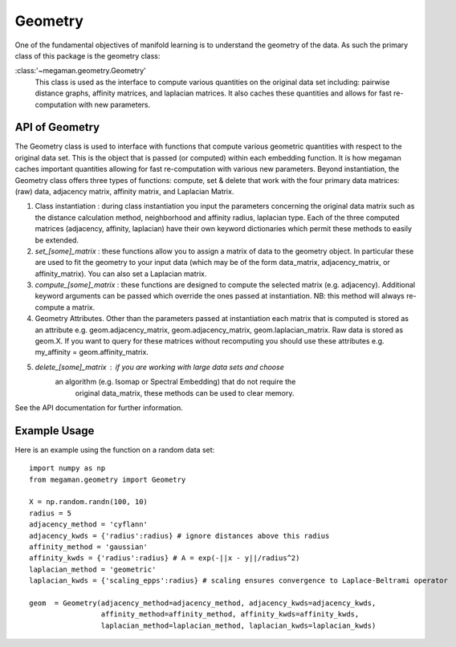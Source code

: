 .. _geom:

Geometry
========

One of the fundamental objectives of manifold learning is to understand
the geometry of the data. As such the primary class of this package
is the geometry class:

:class:'~megaman.geometry.Geometry'
    This class is used as the interface to compute various quantities
    on the original data set including: pairwise distance graphs,
    affinity matrices, and laplacian matrices. It also caches these
    quantities and allows for fast re-computation with new parameters.

API of Geometry
---------------

The Geometry class is used to interface with functions that compute various
geometric quantities with respect to the original data set. This is the object
that is passed (or computed) within each embedding function. It is how
megaman caches important quantities allowing for fast re-computation with
various new parameters. Beyond instantiation, the Geometry class offers
three types of functions: compute, set & delete that work with the four
primary data matrices: (raw) data, adjacency matrix, affinity matrix,
and Laplacian Matrix. 

1. Class instantiation : during class instantiation you input the parameters
   concerning the original data matrix such as the distance calculation method,
   neighborhood and affinity radius, laplacian type. Each of the three
   computed matrices (adjacency, affinity, laplacian) have their
   own keyword dictionaries which permit these methods to easily be extended.
2. `set_[some]_matrix` : these functions allow you to assign a matrix of data
   to the geometry object. In particular these are used to fit the geometry
   to your input data (which may be of the form data_matrix, adjacency_matrix,
   or affinity_matrix). You can also set a Laplacian matrix. 
3. `compute_[some]_matrix` : these functions are designed to compute the 
   selected matrix (e.g. adjacency). Additional keyword arguments can be
   passed which override the ones passed at instantiation. NB: this method
   will always re-compute a matrix.
4. Geometry Attributes. Other than the parameters passed at instantiation each
   matrix that is computed is stored as an attribute e.g. geom.adjacency_matrix,
   geom.adjacency_matrix, geom.laplacian_matrix. Raw data is stored as geom.X.
   If you want to query for these matrices without recomputing you should use
   these attributes e.g. my_affinity = geom.affinity_matrix. 
5. `delete_[some]_matrix` : if you are working with large data sets and choose
    an algorithm (e.g. Isomap or Spectral Embedding) that do not require the
	original data_matrix, these methods can be used to clear memory. 

See the API documentation for further information.

Example Usage
-------------

Here is an example using the function on a random data set::

   import numpy as np
   from megaman.geometry import Geometry

   X = np.random.randn(100, 10)
   radius = 5
   adjacency_method = 'cyflann'
   adjacency_kwds = {'radius':radius} # ignore distances above this radius
   affinity_method = 'gaussian'
   affinity_kwds = {'radius':radius} # A = exp(-||x - y||/radius^2) 
   laplacian_method = 'geometric'
   laplacian_kwds = {'scaling_epps':radius} # scaling ensures convergence to Laplace-Beltrami operator
   
   geom  = Geometry(adjacency_method=adjacency_method, adjacency_kwds=adjacency_kwds,
                    affinity_method=affinity_method, affinity_kwds=affinity_kwds,
                    laplacian_method=laplacian_method, laplacian_kwds=laplacian_kwds)
